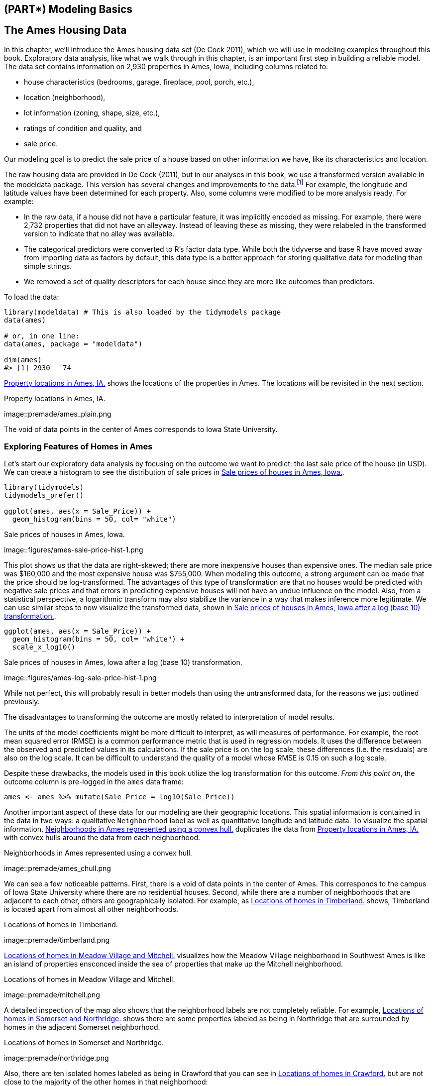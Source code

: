 == (PART*) Modeling Basics

[[ames]]
== The Ames Housing Data

In this chapter, we’ll introduce the Ames housing data set (De Cock 2011), which we will use in modeling examples throughout this book. Exploratory data analysis, like what we walk through in this chapter, is an important first step in building a reliable model. The data set contains information on 2,930 properties in Ames, Iowa, including columns related to:

* house characteristics (bedrooms, garage, fireplace, pool, porch, etc.),
* location (neighborhood),
* lot information (zoning, shape, size, etc.),
* ratings of condition and quality, and
* sale price.

Our modeling goal is to predict the sale price of a house based on other information we have, like its characteristics and location.

The raw housing data are provided in De Cock (2011), but in our analyses in this book, we use a transformed version available in the [.pkg]#modeldata# package. This version has several changes and improvements to the data.footnote:[For a complete account of the differences, see https://github.com/topepo/AmesHousing/blob/master/R/make_ames.R.] For example, the longitude and latitude values have been determined for each property. Also, some columns were modified to be more analysis ready. For example:

* In the raw data, if a house did not have a particular feature, it was implicitly encoded as missing. For example, there were 2,732 properties that did not have an alleyway. Instead of leaving these as missing, they were relabeled in the transformed version to indicate that no alley was available.
* The categorical predictors were converted to R’s factor data type. While both the tidyverse and base R have moved away from importing data as factors by default, this data type is a better approach for storing qualitative data for modeling than simple strings. +
* We removed a set of quality descriptors for each house since they are more like outcomes than predictors.

To load the data:

[source,r]
----
library(modeldata) # This is also loaded by the tidymodels package
data(ames)

# or, in one line:
data(ames, package = "modeldata")

dim(ames)
#> [1] 2930   74
----

<<ames-map>> shows the locations of the properties in Ames. The locations will be revisited in the next section.

[[ames-map]]
.Property locations in Ames, IA.
image::premade/ames_plain.png

The void of data points in the center of Ames corresponds to Iowa State University.

=== Exploring Features of Homes in Ames

Let’s start our exploratory data analysis by focusing on the outcome we want to predict: the last sale price of the house (in USD). We can create a histogram to see the distribution of sale prices in <<ames-sale-price-hist>>.

[source,r]
----
library(tidymodels)
tidymodels_prefer()

ggplot(ames, aes(x = Sale_Price)) + 
  geom_histogram(bins = 50, col= "white")
----

[[ames-sale-price-hist]]
.Sale prices of houses in Ames, Iowa.
image::figures/ames-sale-price-hist-1.png

This plot shows us that the data are right-skewed; there are more inexpensive houses than expensive ones. The median sale price was $160,000 and the most expensive house was $755,000. When modeling this outcome, a strong argument can be made that the price should be log-transformed. The advantages of this type of transformation are that no houses would be predicted with negative sale prices and that errors in predicting expensive houses will not have an undue influence on the model. Also, from a statistical perspective, a logarithmic transform may also stabilize the variance in a way that makes inference more legitimate. We can use similar steps to now visualize the transformed data, shown in <<ames-log-sale-price-hist>>.

[source,r]
----
ggplot(ames, aes(x = Sale_Price)) + 
  geom_histogram(bins = 50, col= "white") +
  scale_x_log10()
----

[[ames-log-sale-price-hist]]
.Sale prices of houses in Ames, Iowa after a log (base 10) transformation.
image::figures/ames-log-sale-price-hist-1.png

While not perfect, this will probably result in better models than using the untransformed data, for the reasons we just outlined previously.

The disadvantages to transforming the outcome are mostly related to interpretation of model results.

The units of the model coefficients might be more difficult to interpret, as will measures of performance. For example, the root mean squared error (RMSE) is a common performance metric that is used in regression models. It uses the difference between the observed and predicted values in its calculations. If the sale price is on the log scale, these differences (i.e. the residuals) are also on the log scale. It can be difficult to understand the quality of a model whose RMSE is 0.15 on such a log scale.

Despite these drawbacks, the models used in this book utilize the log transformation for this outcome. _From this point on_, the outcome column is pre-logged in the `ames` data frame:

[source,r]
----
ames <- ames %>% mutate(Sale_Price = log10(Sale_Price))
----

Another important aspect of these data for our modeling are their geographic locations. This spatial information is contained in the data in two ways: a qualitative `Neighborhood` label as well as quantitative longitude and latitude data. To visualize the spatial information, <<ames-chull>> duplicates the data from <<ames-map>> with convex hulls around the data from each neighborhood.

[[ames-chull]]
.Neighborhoods in Ames represented using a convex hull.
image::premade/ames_chull.png

We can see a few noticeable patterns. First, there is a void of data points in the center of Ames. This corresponds to the campus of Iowa State University where there are no residential houses. Second, while there are a number of neighborhoods that are adjacent to each other, others are geographically isolated. For example, as <<ames-timberland>> shows, Timberland is located apart from almost all other neighborhoods.

[[ames-timberland]]
.Locations of homes in Timberland.
image::premade/timberland.png

<<ames-mitchell>> visualizes how the Meadow Village neighborhood in Southwest Ames is like an island of properties ensconced inside the sea of properties that make up the Mitchell neighborhood.

[[ames-mitchell]]
.Locations of homes in Meadow Village and Mitchell.
image::premade/mitchell.png

A detailed inspection of the map also shows that the neighborhood labels are not completely reliable. For example, <<ames-northridge>> shows there are some properties labeled as being in Northridge that are surrounded by homes in the adjacent Somerset neighborhood.

[[ames-northridge]]
.Locations of homes in Somerset and Northridge.
image::premade/northridge.png

Also, there are ten isolated homes labeled as being in Crawford that you can see in <<ames-crawford>> but are not close to the majority of the other homes in that neighborhood:

[[ames-crawford]]
.Locations of homes in Crawford.
image::premade/crawford.png

Also notable is the ``Iowa Department of Transportation (DOT) and Rail Road'' neighborhood adjacent to the main road on the east side of Ames, shown in <<ames-dot-rr>>. There are several clusters of homes within this neighborhood as well as some longitudinal outliers; the two homes furthest east are isolated from the other locations.

[[ames-dot-rr]]
.Homes labeled as `Iowa Department of Transportation (DOT) and Rail Road'.
image::premade/dot_rr.png

As previously described in <<software-modeling>>, it is critical to conduct exploratory data analysis prior to beginning any modeling. These housing data have characteristics that present interesting challenges about how the data should be processed and modeled. We describe many of these in later chapters. Some basic questions that could be examined during this exploratory stage include:

* Are there any odd or noticeable things about the distributions of the individual predictors? Is there much skewness or any pathological distributions?
* Are there high correlations between predictors? For example, there are multiple predictors related to the size of the house. Are some redundant?
* Are there associations between predictors and the outcomes?

Many of these questions will be revisited as these data are used in upcoming examples.

[[ames-summary]]
=== Chapter Summary

This chapter introduced the Ames housing dataset and investigated some of its characteristics. This data set will be used in later chapters to demonstrate tidymodels syntax. Exploratory data analysis like this is an essential component of any modeling project; EDA uncovers information that contributes to better modeling practice.

The important code for preparing the Ames data set that we will carry forward into subsequent chapters is:

[source,r]
----
library(tidymodels)
data(ames)
ames <- ames %>% mutate(Sale_Price = log10(Sale_Price))
----


